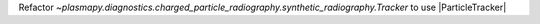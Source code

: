 Refactor `~plasmapy.diagnostics.charged_particle_radiography.synthetic_radiography.Tracker` to use |ParticleTracker|
